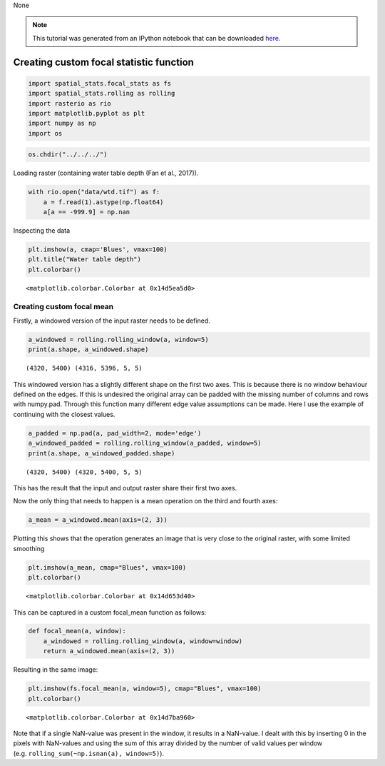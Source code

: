 None

.. note:: This tutorial was generated from an IPython notebook that can be
          downloaded `here <../../../source/notebooks/custom_focal_stats.ipynb>`_.

.. _custom_focal_stats:

Creating custom focal statistic function
========================================

.. code:: python

    import spatial_stats.focal_stats as fs
    import spatial_stats.rolling as rolling
    import rasterio as rio
    import matplotlib.pyplot as plt
    import numpy as np
    import os

.. code:: python

    os.chdir("../../../")

Loading raster (containing water table depth (Fan et al., 2017)).

.. code:: python

    with rio.open("data/wtd.tif") as f:
        a = f.read(1).astype(np.float64)
        a[a == -999.9] = np.nan

Inspecting the data

.. code:: python

    plt.imshow(a, cmap='Blues', vmax=100)
    plt.title("Water table depth")
    plt.colorbar()




.. parsed-literal::

    <matplotlib.colorbar.Colorbar at 0x14d5ea5d0>




.. image:: custom_focal_stats_files/custom_focal_stats_6_1.png


Creating custom focal mean
--------------------------

Firstly, a windowed version of the input raster needs to be defined.

.. code:: python

    a_windowed = rolling.rolling_window(a, window=5)
    print(a.shape, a_windowed.shape)


.. parsed-literal::

    (4320, 5400) (4316, 5396, 5, 5)




This windowed version has a slightly different shape on the first two
axes. This is because there is no window behaviour defined on the edges.
If this is undesired the original array can be padded with the missing
number of columns and rows with numpy.pad. Through this function many
different edge value assumptions can be made. Here I use the example of
continuing with the closest values.

.. code:: python

    a_padded = np.pad(a, pad_width=2, mode='edge')
    a_windowed_padded = rolling.rolling_window(a_padded, window=5)
    print(a.shape, a_windowed_padded.shape)


.. parsed-literal::

    (4320, 5400) (4320, 5400, 5, 5)


This has the result that the input and output raster share their first
two axes.

Now the only thing that needs to happen is a mean operation on the third
and fourth axes:

.. code:: python

    a_mean = a_windowed.mean(axis=(2, 3))

Plotting this shows that the operation generates an image that is very
close to the original raster, with some limited smoothing

.. code:: python

    plt.imshow(a_mean, cmap="Blues", vmax=100)
    plt.colorbar()




.. parsed-literal::

    <matplotlib.colorbar.Colorbar at 0x14d653d40>




.. image:: custom_focal_stats_files/custom_focal_stats_17_1.png


This can be captured in a custom focal_mean function as follows:

.. code:: python

    def focal_mean(a, window):
        a_windowed = rolling.rolling_window(a, window=window)
        return a_windowed.mean(axis=(2, 3))

Resulting in the same image:

.. code:: python

    plt.imshow(fs.focal_mean(a, window=5), cmap="Blues", vmax=100)
    plt.colorbar()




.. parsed-literal::

    <matplotlib.colorbar.Colorbar at 0x14d7ba960>




.. image:: custom_focal_stats_files/custom_focal_stats_21_1.png


Note that if a single NaN-value was present in the window, it results in
a NaN-value. I dealt with this by inserting 0 in the pixels with
NaN-values and using the sum of this array divided by the number of
valid values per window (e.g. ``rolling_sum(~np.isnan(a), window=5)``).
